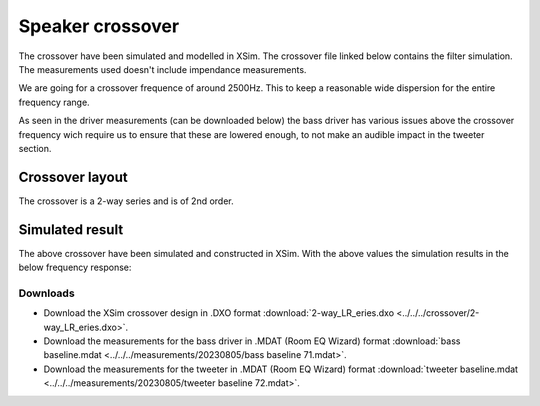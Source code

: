 Speaker crossover
#################

The crossover have been simulated and modelled in XSim. The crossover file linked below contains the filter simulation.
The measurements used doesn't include impendance measurements.

We are going for a crossover frequence of around 2500Hz. This to keep a reasonable wide dispersion for the entire frequency range.

As seen in the driver measurements (can be downloaded below) the bass driver has various issues above the crossover frequency wich require us to ensure that these are lowered enough, to not make an audible impact in the tweeter section.

Crossover layout
================

The crossover is a 2-way series and is of 2nd order.

.. image:: ../../../crossover/crossover.jpg
   :alt: 2nd order crossover

Simulated result
==========================

The above crossover have been simulated and constructed in XSim. With the above values the simulation results in the below frequency response:

.. image:: ../../../crossover/frequency-response.jpg
   :alt: Frequency response

Downloads
---------

* Download the XSim crossover design in .DXO format :download:`2-way_LR_eries.dxo <../../../crossover/2-way_LR_eries.dxo>`.
* Download the measurements for the bass driver in .MDAT (Room EQ Wizard) format :download:`bass baseline.mdat <../../../measurements/20230805/bass baseline 71.mdat>`.
* Download the measurements for the tweeter in .MDAT (Room EQ Wizard) format :download:`tweeter baseline.mdat <../../../measurements/20230805/tweeter baseline 72.mdat>`.